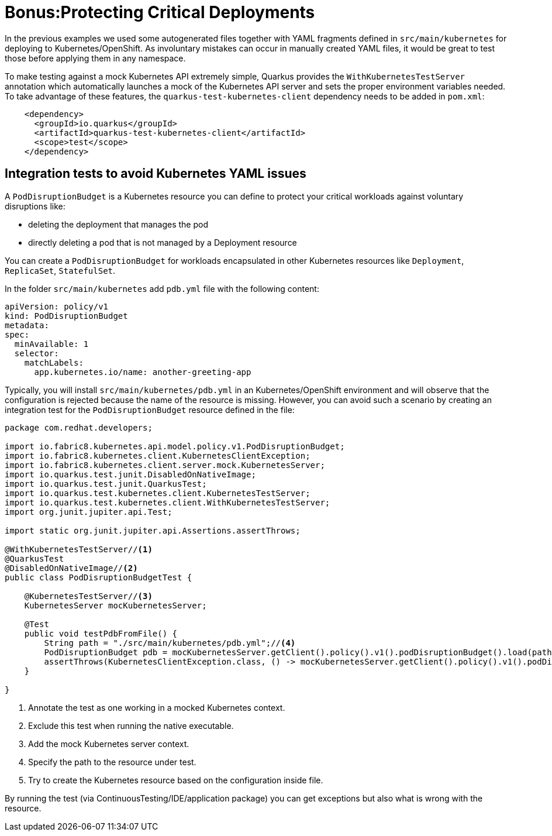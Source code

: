 = Bonus:Protecting Critical Deployments

In the previous examples we used some autogenerated files together with YAML fragments defined in `src/main/kubernetes` for deploying to Kubernetes/OpenShift.
As involuntary mistakes can occur in manually created YAML files, it would be great to test those before applying them in any namespace.

To make testing against a mock Kubernetes API extremely simple, Quarkus provides the `WithKubernetesTestServer` annotation which automatically launches a mock of the Kubernetes API server and sets the proper environment variables needed.
To take advantage of these features, the `quarkus-test-kubernetes-client` dependency needs to be added in `pom.xml`:

[.console-input]
[source,xml]
----
    <dependency>
      <groupId>io.quarkus</groupId>
      <artifactId>quarkus-test-kubernetes-client</artifactId>
      <scope>test</scope>
    </dependency>
----


[#kube-integration-tests]
== Integration tests to avoid Kubernetes YAML issues
A `PodDisruptionBudget` is a Kubernetes resource you can define to protect your critical workloads against voluntary disruptions like:

* deleting the deployment that manages the pod
* directly deleting a pod that is not managed by a Deployment resource

You can create a `PodDisruptionBudget` for workloads encapsulated in other Kubernetes resources like `Deployment`, `ReplicaSet`, `StatefulSet`.

In the folder `src/main/kubernetes` add `pdb.yml` file with the following content:

[.console-input]
[source,bash]
----
apiVersion: policy/v1
kind: PodDisruptionBudget
metadata:
spec:
  minAvailable: 1
  selector:
    matchLabels:
      app.kubernetes.io/name: another-greeting-app
----

Typically, you will install `src/main/kubernetes/pdb.yml` in an Kubernetes/OpenShift environment and will observe that the configuration is rejected because the name of the resource is missing.
However, you can avoid such a scenario by creating an integration test for the `PodDisruptionBudget` resource defined in the file:

[.console-input]
[source,java]
----
package com.redhat.developers;

import io.fabric8.kubernetes.api.model.policy.v1.PodDisruptionBudget;
import io.fabric8.kubernetes.client.KubernetesClientException;
import io.fabric8.kubernetes.client.server.mock.KubernetesServer;
import io.quarkus.test.junit.DisabledOnNativeImage;
import io.quarkus.test.junit.QuarkusTest;
import io.quarkus.test.kubernetes.client.KubernetesTestServer;
import io.quarkus.test.kubernetes.client.WithKubernetesTestServer;
import org.junit.jupiter.api.Test;

import static org.junit.jupiter.api.Assertions.assertThrows;

@WithKubernetesTestServer//<1>
@QuarkusTest
@DisabledOnNativeImage//<2>
public class PodDisruptionBudgetTest {

    @KubernetesTestServer//<3>
    KubernetesServer mocKubernetesServer;

    @Test
    public void testPdbFromFile() {
        String path = "./src/main/kubernetes/pdb.yml";//<4>
        PodDisruptionBudget pdb = mocKubernetesServer.getClient().policy().v1().podDisruptionBudget().load(path).get();
        assertThrows(KubernetesClientException.class, () -> mocKubernetesServer.getClient().policy().v1().podDisruptionBudget().create(pdb));//<5>
    }
    
}

----
<1> Annotate the test as one working in a mocked Kubernetes context.
<2> Exclude this test when running the native executable.
<3> Add the mock Kubernetes server context.
<4> Specify the path to the resource under test.
<5> Try to create the Kubernetes resource based on the configuration inside file.

By running the test (via ContinuousTesting/IDE/application package) you can get exceptions but also what is wrong with the resource.